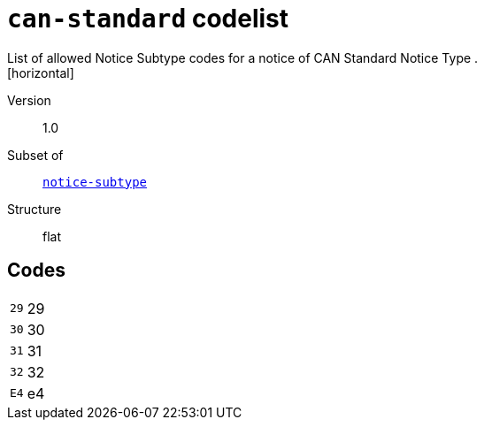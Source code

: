 = `can-standard` codelist
List of allowed Notice Subtype codes for a notice of CAN Standard Notice Type .
[horizontal]
Version:: 1.0
Subset of:: xref:code-lists/notice-subtype.adoc[`notice-subtype`]
Structure:: flat

== Codes
[horizontal]
  `29`::: 29
  `30`::: 30
  `31`::: 31
  `32`::: 32
  `E4`::: e4

